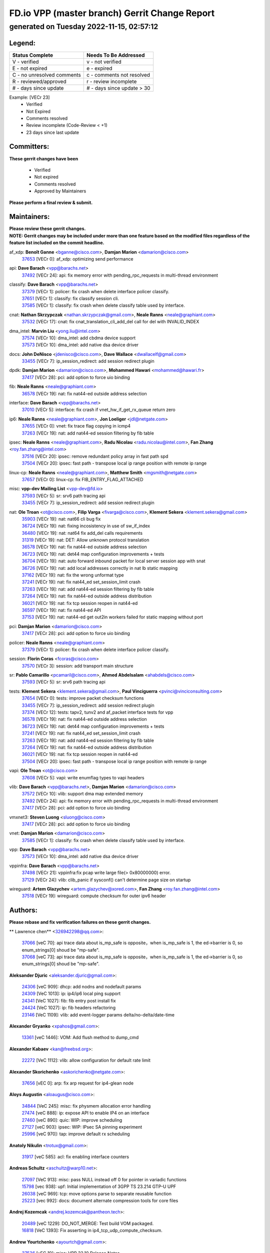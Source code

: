 
==============================================
FD.io VPP (master branch) Gerrit Change Report
==============================================
--------------------------------------------
generated on Tuesday 2022-11-15, 02:57:12
--------------------------------------------


Legend:
-------
========================== ===========================
Status Complete            Needs To Be Addressed
========================== ===========================
V - verified               v - not verified
E - not expired            e - expired
C - no unresolved comments c - comments not resolved
R - reviewed/approved      r - review incomplete
# - days since update      # - days since update > 30
========================== ===========================

Example: [VECr 23]
    - Verified
    - Not Expired
    - Comments resolved
    - Review incomplete (Code-Review < +1)
    - 23 days since last update


Committers:
-----------
| **These gerrit changes have been**

    - Verified
    - Not expired
    - Comments resolved
    - Approved by Maintainers

| **Please perform a final review & submit.**

Maintainers:
------------
| **Please review these gerrit changes.**

| **NOTE: Gerrit changes may be included under more than one feature based on the modified files regardless of the feature list included on the commit headline.**

af_xdp: **Benoît Ganne** <bganne@cisco.com>, **Damjan Marion** <damarion@cisco.com>
  | `37653 <https:////gerrit.fd.io/r/c/vpp/+/37653>`_ [VECr 0]: af_xdp: optimizing send performance

api: **Dave Barach** <vpp@barachs.net>
  | `37492 <https:////gerrit.fd.io/r/c/vpp/+/37492>`_ [VECr 24]: api: fix memory error with pending_rpc_requests in multi-thread environment

classify: **Dave Barach** <vpp@barachs.net>
  | `37379 <https:////gerrit.fd.io/r/c/vpp/+/37379>`_ [VECr 1]: policer: fix crash when delete interface policer classify.
  | `37651 <https:////gerrit.fd.io/r/c/vpp/+/37651>`_ [VECr 1]: classify: fix classify session cli.
  | `37585 <https:////gerrit.fd.io/r/c/vpp/+/37585>`_ [VECr 1]: classify: fix crash when delete classify table used by interface.

cnat: **Nathan Skrzypczak** <nathan.skrzypczak@gmail.com>, **Neale Ranns** <neale@graphiant.com>
  | `37532 <https:////gerrit.fd.io/r/c/vpp/+/37532>`_ [VECr 17]: cnat: fix cnat_translation_cli_add_del call for del with INVALID_INDEX

dma_intel: **Marvin Liu** <yong.liu@intel.com>
  | `37574 <https:////gerrit.fd.io/r/c/vpp/+/37574>`_ [VECr 10]: dma_intel: add cbdma device support
  | `37573 <https:////gerrit.fd.io/r/c/vpp/+/37573>`_ [VECr 10]: dma_intel: add native dsa device driver

docs: **John DeNisco** <jdenisco@cisco.com>, **Dave Wallace** <dwallacelf@gmail.com>
  | `33455 <https:////gerrit.fd.io/r/c/vpp/+/33455>`_ [VECr 7]: ip_session_redirect: add session redirect plugin

dpdk: **Damjan Marion** <damarion@cisco.com>, **Mohammed Hawari** <mohammed@hawari.fr>
  | `37417 <https:////gerrit.fd.io/r/c/vpp/+/37417>`_ [VECr 28]: pci: add option to force uio binding

fib: **Neale Ranns** <neale@graphiant.com>
  | `36578 <https:////gerrit.fd.io/r/c/vpp/+/36578>`_ [VECr 19]: nat: fix nat44-ed outside address selection

interface: **Dave Barach** <vpp@barachs.net>
  | `37010 <https:////gerrit.fd.io/r/c/vpp/+/37010>`_ [VECr 5]: interface: fix crash if vnet_hw_if_get_rx_queue return zero

ip6: **Neale Ranns** <neale@graphiant.com>, **Jon Loeliger** <jdl@netgate.com>
  | `37655 <https:////gerrit.fd.io/r/c/vpp/+/37655>`_ [VECr 0]: vnet: fix trace flag copying in icmp4
  | `37263 <https:////gerrit.fd.io/r/c/vpp/+/37263>`_ [VECr 19]: nat: add nat44-ed session filtering by fib table

ipsec: **Neale Ranns** <neale@graphiant.com>, **Radu Nicolau** <radu.nicolau@intel.com>, **Fan Zhang** <roy.fan.zhang@intel.com>
  | `37516 <https:////gerrit.fd.io/r/c/vpp/+/37516>`_ [VECr 20]: ipsec: remove redundant policy array in fast path spd
  | `37504 <https:////gerrit.fd.io/r/c/vpp/+/37504>`_ [VECr 20]: ipsec: fast path - transpose local ip range position with remote ip range

linux-cp: **Neale Ranns** <neale@graphiant.com>, **Matthew Smith** <mgsmith@netgate.com>
  | `37657 <https:////gerrit.fd.io/r/c/vpp/+/37657>`_ [VECr 0]: linux-cp: fix FIB_ENTRY_FLAG_ATTACHED

misc: **vpp-dev Mailing List** <vpp-dev@fd.io>
  | `37593 <https:////gerrit.fd.io/r/c/vpp/+/37593>`_ [VECr 5]: sr: srv6 path tracing api
  | `33455 <https:////gerrit.fd.io/r/c/vpp/+/33455>`_ [VECr 7]: ip_session_redirect: add session redirect plugin

nat: **Ole Troan** <ot@cisco.com>, **Filip Varga** <fivarga@cisco.com>, **Klement Sekera** <klement.sekera@gmail.com>
  | `35903 <https:////gerrit.fd.io/r/c/vpp/+/35903>`_ [VECr 19]: nat: nat66 cli bug fix
  | `36724 <https:////gerrit.fd.io/r/c/vpp/+/36724>`_ [VECr 19]: nat: fixing incosistency in use of sw_if_index
  | `36480 <https:////gerrit.fd.io/r/c/vpp/+/36480>`_ [VECr 19]: nat: nat64 fix add_del calls requirements
  | `31319 <https:////gerrit.fd.io/r/c/vpp/+/31319>`_ [VECr 19]: nat: DET: Allow unknown protocol translation
  | `36578 <https:////gerrit.fd.io/r/c/vpp/+/36578>`_ [VECr 19]: nat: fix nat44-ed outside address selection
  | `36723 <https:////gerrit.fd.io/r/c/vpp/+/36723>`_ [VECr 19]: nat: det44 map configuration improvements + tests
  | `36704 <https:////gerrit.fd.io/r/c/vpp/+/36704>`_ [VECr 19]: nat: auto forward inbound packet for local server session app with snat
  | `36726 <https:////gerrit.fd.io/r/c/vpp/+/36726>`_ [VECr 19]: nat: add local addresses correctly in nat lb static mapping
  | `37162 <https:////gerrit.fd.io/r/c/vpp/+/37162>`_ [VECr 19]: nat: fix the wrong unformat type
  | `37241 <https:////gerrit.fd.io/r/c/vpp/+/37241>`_ [VECr 19]: nat: fix nat44_ed set_session_limit crash
  | `37263 <https:////gerrit.fd.io/r/c/vpp/+/37263>`_ [VECr 19]: nat: add nat44-ed session filtering by fib table
  | `37264 <https:////gerrit.fd.io/r/c/vpp/+/37264>`_ [VECr 19]: nat: fix nat44-ed outside address distribution
  | `36021 <https:////gerrit.fd.io/r/c/vpp/+/36021>`_ [VECr 19]: nat: fix tcp session reopen in nat44-ed
  | `36597 <https:////gerrit.fd.io/r/c/vpp/+/36597>`_ [VECr 19]: nat: fix nat44-ed API
  | `37153 <https:////gerrit.fd.io/r/c/vpp/+/37153>`_ [VECr 19]: nat: nat44-ed get out2in workers failed for static mapping without port

pci: **Damjan Marion** <damarion@cisco.com>
  | `37417 <https:////gerrit.fd.io/r/c/vpp/+/37417>`_ [VECr 28]: pci: add option to force uio binding

policer: **Neale Ranns** <neale@graphiant.com>
  | `37379 <https:////gerrit.fd.io/r/c/vpp/+/37379>`_ [VECr 1]: policer: fix crash when delete interface policer classify.

session: **Florin Coras** <fcoras@cisco.com>
  | `37570 <https:////gerrit.fd.io/r/c/vpp/+/37570>`_ [VECr 3]: session: add transport main structure

sr: **Pablo Camarillo** <pcamaril@cisco.com>, **Ahmed Abdelsalam** <ahabdels@cisco.com>
  | `37593 <https:////gerrit.fd.io/r/c/vpp/+/37593>`_ [VECr 5]: sr: srv6 path tracing api

tests: **Klement Sekera** <klement.sekera@gmail.com>, **Paul Vinciguerra** <pvinci@vinciconsulting.com>
  | `37654 <https:////gerrit.fd.io/r/c/vpp/+/37654>`_ [VECr 0]: tests: improve packet checksum functions
  | `33455 <https:////gerrit.fd.io/r/c/vpp/+/33455>`_ [VECr 7]: ip_session_redirect: add session redirect plugin
  | `37374 <https:////gerrit.fd.io/r/c/vpp/+/37374>`_ [VECr 12]: tests: tapv2, tunv2 and af_packet interface tests for vpp
  | `36578 <https:////gerrit.fd.io/r/c/vpp/+/36578>`_ [VECr 19]: nat: fix nat44-ed outside address selection
  | `36723 <https:////gerrit.fd.io/r/c/vpp/+/36723>`_ [VECr 19]: nat: det44 map configuration improvements + tests
  | `37241 <https:////gerrit.fd.io/r/c/vpp/+/37241>`_ [VECr 19]: nat: fix nat44_ed set_session_limit crash
  | `37263 <https:////gerrit.fd.io/r/c/vpp/+/37263>`_ [VECr 19]: nat: add nat44-ed session filtering by fib table
  | `37264 <https:////gerrit.fd.io/r/c/vpp/+/37264>`_ [VECr 19]: nat: fix nat44-ed outside address distribution
  | `36021 <https:////gerrit.fd.io/r/c/vpp/+/36021>`_ [VECr 19]: nat: fix tcp session reopen in nat44-ed
  | `37504 <https:////gerrit.fd.io/r/c/vpp/+/37504>`_ [VECr 20]: ipsec: fast path - transpose local ip range position with remote ip range

vapi: **Ole Troan** <ot@cisco.com>
  | `37608 <https:////gerrit.fd.io/r/c/vpp/+/37608>`_ [VECr 5]: vapi: write enumflag types to vapi headers

vlib: **Dave Barach** <vpp@barachs.net>, **Damjan Marion** <damarion@cisco.com>
  | `37572 <https:////gerrit.fd.io/r/c/vpp/+/37572>`_ [VECr 10]: vlib: support dma map extended memory
  | `37492 <https:////gerrit.fd.io/r/c/vpp/+/37492>`_ [VECr 24]: api: fix memory error with pending_rpc_requests in multi-thread environment
  | `37417 <https:////gerrit.fd.io/r/c/vpp/+/37417>`_ [VECr 28]: pci: add option to force uio binding

vmxnet3: **Steven Luong** <sluong@cisco.com>
  | `37417 <https:////gerrit.fd.io/r/c/vpp/+/37417>`_ [VECr 28]: pci: add option to force uio binding

vnet: **Damjan Marion** <damarion@cisco.com>
  | `37585 <https:////gerrit.fd.io/r/c/vpp/+/37585>`_ [VECr 1]: classify: fix crash when delete classify table used by interface.

vpp: **Dave Barach** <vpp@barachs.net>
  | `37573 <https:////gerrit.fd.io/r/c/vpp/+/37573>`_ [VECr 10]: dma_intel: add native dsa device driver

vppinfra: **Dave Barach** <vpp@barachs.net>
  | `37498 <https:////gerrit.fd.io/r/c/vpp/+/37498>`_ [VECr 21]: vppinfra:fix pcap write large file(> 0x80000000) error.
  | `37129 <https:////gerrit.fd.io/r/c/vpp/+/37129>`_ [VECr 24]: vlib: clib_panic if sysconf() can't determine page size on startup

wireguard: **Artem Glazychev** <artem.glazychev@xored.com>, **Fan Zhang** <roy.fan.zhang@intel.com>
  | `37518 <https:////gerrit.fd.io/r/c/vpp/+/37518>`_ [VECr 19]: wireguard: compute checksum for outer ipv6 header

Authors:
--------
**Please rebase and fix verification failures on these gerrit changes.**

** Lawrence chen** <326942298@qq.com>:

  | `37066 <https:////gerrit.fd.io/r/c/vpp/+/37066>`_ [veC 70]: api trace data about is_mp_safe is opposite，when is_mp_safe is 1, the ed->barrier is 0, so enum_strings[0] shoud be "mp-safe".
  | `37068 <https:////gerrit.fd.io/r/c/vpp/+/37068>`_ [veC 73]: api trace data about is_mp_safe is opposite，when is_mp_safe is 1, the ed->barrier is 0, so enum_strings[0] shoud be "mp-safe".

**Aleksander Djuric** <aleksander.djuric@gmail.com>:

  | `24306 <https:////gerrit.fd.io/r/c/vpp/+/24306>`_ [veC 909]: dhcp: add nodns and nodefault params
  | `24309 <https:////gerrit.fd.io/r/c/vpp/+/24309>`_ [VeC 1013]: ip: ip4/ip6 local ping support
  | `24341 <https:////gerrit.fd.io/r/c/vpp/+/24341>`_ [VeC 1027]: fib: fib entry post install fix
  | `24424 <https:////gerrit.fd.io/r/c/vpp/+/24424>`_ [VeC 1027]: ip: fib headers refactoring
  | `23146 <https:////gerrit.fd.io/r/c/vpp/+/23146>`_ [VeC 1109]: vlib: add event-logger params delta/no-delta/date-time

**Alexander Gryanko** <xpahos@gmail.com>:

  | `13361 <https:////gerrit.fd.io/r/c/vpp/+/13361>`_ [veC 1446]: VOM: Add flush method to dump_cmd

**Alexander Kabaev** <kan@freebsd.org>:

  | `22272 <https:////gerrit.fd.io/r/c/vpp/+/22272>`_ [VeC 1112]: vlib: allow configuration for default rate limit

**Alexander Skorichenko** <askorichenko@netgate.com>:

  | `37656 <https:////gerrit.fd.io/r/c/vpp/+/37656>`_ [vEC 0]: arp: fix arp request for ip4-glean node

**Aloys Augustin** <aloaugus@cisco.com>:

  | `34844 <https:////gerrit.fd.io/r/c/vpp/+/34844>`_ [VeC 245]: misc: fix physmem allocation error handling
  | `27474 <https:////gerrit.fd.io/r/c/vpp/+/27474>`_ [veC 888]: ip: expose API to enable IP4 on an interface
  | `27460 <https:////gerrit.fd.io/r/c/vpp/+/27460>`_ [veC 890]: quic: WIP: improve scheduling
  | `27127 <https:////gerrit.fd.io/r/c/vpp/+/27127>`_ [veC 903]: ipsec: WIP: IPsec SA pinning experiment
  | `25996 <https:////gerrit.fd.io/r/c/vpp/+/25996>`_ [veC 970]: tap: improve default rx scheduling

**Anatoly Nikulin** <trotux@gmail.com>:

  | `31917 <https:////gerrit.fd.io/r/c/vpp/+/31917>`_ [veC 585]: acl: fix enabling interface counters

**Andreas Schultz** <aschultz@warp10.net>:

  | `27097 <https:////gerrit.fd.io/r/c/vpp/+/27097>`_ [VeC 913]: misc: pass NULL instead off 0 for pointer in variadic functions
  | `15798 <https:////gerrit.fd.io/r/c/vpp/+/15798>`_ [vec 938]: upf: Initial implementation of 3GPP TS 23.214 GTP-U UPF
  | `26038 <https:////gerrit.fd.io/r/c/vpp/+/26038>`_ [veC 969]: tcp: move options parse to separate reusable function
  | `25223 <https:////gerrit.fd.io/r/c/vpp/+/25223>`_ [vec 992]: docs: document alternate compression tools for core files

**Andrej Kozemcak** <andrej.kozemcak@pantheon.tech>:

  | `20489 <https:////gerrit.fd.io/r/c/vpp/+/20489>`_ [veC 1229]: DO_NOT_MERGE: Test build VOM packaged.
  | `16818 <https:////gerrit.fd.io/r/c/vpp/+/16818>`_ [VeC 1393]: Fix asserting in ip4_tcp_udp_compute_checksum.

**Andrew Yourtchenko** <ayourtch@gmail.com>:

  | `37536 <https:////gerrit.fd.io/r/c/vpp/+/37536>`_ [vEC 19]: misc: VPP 22.10 Release Notes
  | `31368 <https:////gerrit.fd.io/r/c/vpp/+/31368>`_ [Vec 145]: vlib: Sleep less in unix input if there were active signals recently
  | `36377 <https:////gerrit.fd.io/r/c/vpp/+/36377>`_ [VeC 158]: tests: add libmemif tests
  | `36142 <https:////gerrit.fd.io/r/c/vpp/+/36142>`_ [veC 176]: build: add a check that "Fix" commits also refer to the commit that they are fixing
  | `35955 <https:////gerrit.fd.io/r/c/vpp/+/35955>`_ [Vec 215]: api: do not attempt to pass the null queue pointer from vl_api_can_send_msg
  | `34635 <https:////gerrit.fd.io/r/c/vpp/+/34635>`_ [VeC 292]: ip: punt socket - take the tags in Ethernet header into consideration
  | `26945 <https:////gerrit.fd.io/r/c/vpp/+/26945>`_ [veC 921]: (to be edited) expectations on tests for the test framework

**Andrey "Zed" Zaikin** <zmail11@gmail.com>:

  | `12748 <https:////gerrit.fd.io/r/c/vpp/+/12748>`_ [VeC 1634]: lb: add missing vip/as indexes to trace strings

**Arthas Kang** <arthas.kang@163.com>:

  | `31084 <https:////gerrit.fd.io/r/c/vpp/+/31084>`_ [veC 650]: plugin lb Fixed NAT4 SNAT invalid src_port ; Add NAT4 TCP SNAT support; Fixed NAT4 add SNAT map with protocol 0;

**Arthur de Kerhor** <arthurdekerhor@gmail.com>:

  | `37059 <https:////gerrit.fd.io/r/c/vpp/+/37059>`_ [VEc 0]: ipsec: new api for sa ips and ports updates
  | `32695 <https:////gerrit.fd.io/r/c/vpp/+/32695>`_ [VEc 7]: ip: add support for buffer offload metadata in ip midchain

**Asumu Takikawa** <asumu@igalia.com>:

  | `16387 <https:////gerrit.fd.io/r/c/vpp/+/16387>`_ [veC 1432]: nat: fix issues in MAP-E port allocation mode
  | `16388 <https:////gerrit.fd.io/r/c/vpp/+/16388>`_ [veC 1439]: CSIT-541: add lwB4 functionality for lw4o6

**Atzm Watanabe** <atzmism@gmail.com>:

  | `36935 <https:////gerrit.fd.io/r/c/vpp/+/36935>`_ [VeC 69]: ikev2: accept rekey request for IKE SA
  | `35224 <https:////gerrit.fd.io/r/c/vpp/+/35224>`_ [VeC 280]: ikev2: fix profile_index for ikev2_sa_dump API

**Avinash Gonsalves** <avinash.gonsalves@nokia.com>:

  | `15084 <https:////gerrit.fd.io/r/c/vpp/+/15084>`_ [veC 643]: ipsec: add multicore crypto scheduler support

**Baruch Siach** <baruch@siach.name>:

  | `33935 <https:////gerrit.fd.io/r/c/vpp/+/33935>`_ [veC 407]: vppinfra: decode aarch64 PC in signal handler
  | `33934 <https:////gerrit.fd.io/r/c/vpp/+/33934>`_ [veC 407]: vppinfra: remove redundant local variables initialization

**Benoît Ganne** <bganne@cisco.com>:

  | `37416 <https:////gerrit.fd.io/r/c/vpp/+/37416>`_ [VeC 31]: virtio: add option to bind interface to uio driver
  | `37313 <https:////gerrit.fd.io/r/c/vpp/+/37313>`_ [VeC 34]: build: add sanitizer option to configure script

**Berenger Foucher** <berenger.foucher@stagiaires.ssi.gouv.fr>:

  | `14578 <https:////gerrit.fd.io/r/c/vpp/+/14578>`_ [veC 1536]: Add X509 authentication support to IKEv2 in VPP

**Bhishma Acharya** <bhishma@rtbrick.com>:

  | `36705 <https:////gerrit.fd.io/r/c/vpp/+/36705>`_ [VeC 109]: ip-neighbor: Fixed delay(1~2s) in neighbor-probe interval
  | `35927 <https:////gerrit.fd.io/r/c/vpp/+/35927>`_ [VeC 216]: fib: enhancement to support change table-id associated with fib-table

**Brant Lin** <brant.lin@ericsson.com>:

  | `14902 <https:////gerrit.fd.io/r/c/vpp/+/14902>`_ [veC 1516]: Fix the crash when creating the vapi context

**Carl Baldwin** <carl@ecbaldwin.net>:

  | `23528 <https:////gerrit.fd.io/r/c/vpp/+/23528>`_ [vec 1092]: docs: Remove redundancy on building VPP page

**Carl Smith** <carl.smith@alliedtelesis.co.nz>:

  | `23634 <https:////gerrit.fd.io/r/c/vpp/+/23634>`_ [VeC 1084]: ipip: return existing if_index if tunnel already exists.

**Chinmaya Agarwal** <chinmaya.agarwal@hsc.com>:

  | `33635 <https:////gerrit.fd.io/r/c/vpp/+/33635>`_ [VeC 438]: sr: fix added for returning correct value for behavior field in API message

**Chris Luke** <chris_luke@comcast.com>:

  | `9483 <https:////gerrit.fd.io/r/c/vpp/+/9483>`_ [VeC 1671]: PAPI unserializer for reply_in_shmem data (VPP-136)

**Christian Hopps** <chopps@chopps.org>:

  | `28657 <https:////gerrit.fd.io/r/c/vpp/+/28657>`_ [VeC 802]: misc: vpp_get_stats: add dump-machine formatting
  | `22353 <https:////gerrit.fd.io/r/c/vpp/+/22353>`_ [VeC 1111]: vlib: add option to use stderr instead of syslog.

**Clement Durand** <clement.durand@polytechnique.edu>:

  | `6274 <https:////gerrit.fd.io/r/c/vpp/+/6274>`_ [veC 1733]: elog: Text-format dump of event logs.

**Damjan Marion** <dmarion@0xa5.net>:

  | `36067 <https:////gerrit.fd.io/r/c/vpp/+/36067>`_ [VeC 195]: vppinfra: move cJSON and jsonformat to vlibmemory
  | `35155 <https:////gerrit.fd.io/r/c/vpp/+/35155>`_ [veC 277]: vppinfra: universal splats and aligned loads/stores
  | `34856 <https:////gerrit.fd.io/r/c/vpp/+/34856>`_ [veC 310]: ethernet: promisc refactor
  | `34845 <https:////gerrit.fd.io/r/c/vpp/+/34845>`_ [veC 311]: ethernet: add_del_mac and change_mac are ethernet specific

**Daniel Beres** <daniel.beres@pantheon.tech>:

  | `34628 <https:////gerrit.fd.io/r/c/vpp/+/34628>`_ [VeC 308]: dns: support AAAA over IPV4

**Dastin Wilski** <dastin.wilski@gmail.com>:

  | `37060 <https:////gerrit.fd.io/r/c/vpp/+/37060>`_ [VeC 72]: ipsec: esp_encrypt prefetch and unroll

**Dave Wallace** <dwallacelf@gmail.com>:

  | `37420 <https:////gerrit.fd.io/r/c/vpp/+/37420>`_ [VEc 9]: tests: remove intermittent failing tests on vpp_debug image

**David Johnson** <davijoh3@cisco.com>:

  | `16670 <https:////gerrit.fd.io/r/c/vpp/+/16670>`_ [veC 1389]: Fix various -Wmaybe-uninitialized and -Wstrict-overflow warnings

**Dmitry Vakhrushev** <dmitry@netgate.com>:

  | `25502 <https:////gerrit.fd.io/r/c/vpp/+/25502>`_ [Vec 545]: interface: getting interface device specific info

**Dmitry Valter** <dvalter@protonmail.com>:

  | `34694 <https:////gerrit.fd.io/r/c/vpp/+/34694>`_ [VeC 220]: vlib: remove process restart cli
  | `34800 <https:////gerrit.fd.io/r/c/vpp/+/34800>`_ [VeC 228]: vppinfra: fix non-zero offsets to NULL pointer

**Dzmitry Sautsa** <dzmitry.sautsa@nokia.com>:

  | `37296 <https:////gerrit.fd.io/r/c/vpp/+/37296>`_ [VeC 31]: dpdk: use adapter MTU in max_frame_size setting

**Ed Kern** <ejk@cisco.com>:

  | `20442 <https:////gerrit.fd.io/r/c/vpp/+/20442>`_ [veC 1232]: build: do not merge

**Feng Gao** <davidfgao@tencent.com>:

  | `26296 <https:////gerrit.fd.io/r/c/vpp/+/26296>`_ [veC 956]: ipsec: Correct inconsistent alignment for crypto_op

**Filip Tehlar** <ftehlar@cisco.com>:

  | `37646 <https:////gerrit.fd.io/r/c/vpp/+/37646>`_ [VEc 0]: tests: add VCL Thru Host Stack TLS in interrupt mode

**Filip Varga** <fivarga@cisco.com>:

  | `35444 <https:////gerrit.fd.io/r/c/vpp/+/35444>`_ [vEC 19]: nat: nat44-ed cleanup & improvements
  | `35966 <https:////gerrit.fd.io/r/c/vpp/+/35966>`_ [vEC 19]: nat: nat44-ed update timeout api
  | `34929 <https:////gerrit.fd.io/r/c/vpp/+/34929>`_ [vEC 19]: nat: det44 map configuration improvements

**Gabriel Oginski** <gabrielx.oginski@intel.com>:

  | `37361 <https:////gerrit.fd.io/r/c/vpp/+/37361>`_ [VEc 20]: wireguard: add atomic mutex
  | `32655 <https:////gerrit.fd.io/r/c/vpp/+/32655>`_ [VeC 521]: crypto: fix possible frame resize

**Gary Boon** <gboon@cisco.com>:

  | `30522 <https:////gerrit.fd.io/r/c/vpp/+/30522>`_ [veC 693]: Add callback support for the dispatch node.
  | `30239 <https:////gerrit.fd.io/r/c/vpp/+/30239>`_ [veC 712]: Add a new function to the MCAP logic that allows a custom header to be added on top of the data in a vlib buffer.
  | `25517 <https:////gerrit.fd.io/r/c/vpp/+/25517>`_ [VeC 991]: vlib: check for null handoff queue element in vlib_buffer_enqueue_to_thread

**Gerard Keown** <gerard.keown@enea.com>:

  | `24369 <https:////gerrit.fd.io/r/c/vpp/+/24369>`_ [veC 1033]: cores: mismatching "worker" & "corelist-workers" parameters can cause coredump

**Govindarajan Mohandoss** <govindarajan.mohandoss@arm.com>:

  | `28164 <https:////gerrit.fd.io/r/c/vpp/+/28164>`_ [veC 825]: acl: ACL Plugin performance improvement for both SF and SL modes
  | `27167 <https:////gerrit.fd.io/r/c/vpp/+/27167>`_ [veC 901]: acl: ACL Plugin performance improvement for both SF and SL modes

**Hedi Bouattour** <hedibouattour2010@gmail.com>:

  | `37248 <https:////gerrit.fd.io/r/c/vpp/+/37248>`_ [VeC 48]: urpf: add show urpf cli
  | `34726 <https:////gerrit.fd.io/r/c/vpp/+/34726>`_ [VeC 101]: interface: add buffer stats api

**Hemant Singh** <hemant@mnkcg.com>:

  | `32077 <https:////gerrit.fd.io/r/c/vpp/+/32077>`_ [veC 465]: fixstyle
  | `32023 <https:////gerrit.fd.io/r/c/vpp/+/32023>`_ [veC 572]: ip-neighbor: Add ip_neighbor_find_entry with ip+interface key

**IJsbrand Wijnands** <iwijnand@cisco.com>:

  | `25696 <https:////gerrit.fd.io/r/c/vpp/+/25696>`_ [veC 984]: mpls: add user defined name tag to mpls tunnels
  | `25678 <https:////gerrit.fd.io/r/c/vpp/+/25678>`_ [veC 984]: tap: tap dev_name and default value for bin api
  | `25677 <https:////gerrit.fd.io/r/c/vpp/+/25677>`_ [veC 984]: tap: tap dev_name and default value for bin api

**Ignas Bačius** <ignas@noia.network>:

  | `22733 <https:////gerrit.fd.io/r/c/vpp/+/22733>`_ [VeC 1106]: gre: allow to delete tunnel by sw_if_index
  | `22666 <https:////gerrit.fd.io/r/c/vpp/+/22666>`_ [VeC 1127]: ip: fix possible use of uninitialized variable

**Igor Mikhailov** <imichail@cisco.com>:

  | `15131 <https:////gerrit.fd.io/r/c/vpp/+/15131>`_ [VeC 1470]: Ensure VPP library version has 2 digits separated by dot.

**Ilia Abashin** <abashinos@gmail.com>:

  | `20234 <https:////gerrit.fd.io/r/c/vpp/+/20234>`_ [veC 1243]: Updated vpp_if_stats to latest version, including fresh documentation

**Ivan Shvedunov** <ivan4th@gmail.com>:

  | `36592 <https:////gerrit.fd.io/r/c/vpp/+/36592>`_ [VeC 132]: stats: handle interface renames properly
  | `36590 <https:////gerrit.fd.io/r/c/vpp/+/36590>`_ [VeC 132]: nat: fix handling checksum offload in nat44-ed
  | `28085 <https:////gerrit.fd.io/r/c/vpp/+/28085>`_ [Vec 839]: hsa: fix proxy crash upon failed connect

**Jack Xu** <jack.c.xu@ericsson.com>:

  | `18406 <https:////gerrit.fd.io/r/c/vpp/+/18406>`_ [veC 1332]: fix multi-enable bug of enable feature function

**Jakub Grajciar** <jgrajcia@cisco.com>:

  | `30575 <https:////gerrit.fd.io/r/c/vpp/+/30575>`_ [VeC 397]: libmemif: add shm debug APIs
  | `28175 <https:////gerrit.fd.io/r/c/vpp/+/28175>`_ [Vec 543]: api: implement api for api trace
  | `30216 <https:////gerrit.fd.io/r/c/vpp/+/30216>`_ [vec 711]: tests: remove sr_mpls from vpp_papi_provider and add sr_mpls object models
  | `30125 <https:////gerrit.fd.io/r/c/vpp/+/30125>`_ [Vec 713]: tests: remove igmp from vpp_papi_provider and refactor igmp object models

**Jakub Havas** <jakub.havas@pantheon.tech>:

  | `33130 <https:////gerrit.fd.io/r/c/vpp/+/33130>`_ [VeC 487]: udp: create an api to dump decaps
  | `32948 <https:////gerrit.fd.io/r/c/vpp/+/32948>`_ [veC 503]: ipfix-export: replace cli command with an implemented api function

**Jan Cavojsky** <jan.cavojsky@pantheon.tech>:

  | `28899 <https:////gerrit.fd.io/r/c/vpp/+/28899>`_ [veC 647]: flowprobe: add API dump of params and list of interfaces for recording
  | `25992 <https:////gerrit.fd.io/r/c/vpp/+/25992>`_ [veC 706]: libmemif: update example applications and documentation
  | `28988 <https:////gerrit.fd.io/r/c/vpp/+/28988>`_ [VeC 783]: vat: avoid crash vpp after command ip_table_dump

**Jason Zhang** <jason.zhang2@arm.com>:

  | `22355 <https:////gerrit.fd.io/r/c/vpp/+/22355>`_ [VeC 1109]: vppinfra: change CLIB_MEMORY_BARRIER to use C11 built-in atomic APIs

**Jasvinder Singh** <jasvinder.singh@intel.com>:

  | `16839 <https:////gerrit.fd.io/r/c/vpp/+/16839>`_ [VeC 1362]: HQoS: update scheduler to support mbuf sched field change

**Jawahar Gundapaneni** <jgundapa@cisco.com>:

  | `25995 <https:////gerrit.fd.io/r/c/vpp/+/25995>`_ [vec 692]: interface: Upstream TAP I/fs with ADMIN_UP
  | `26121 <https:////gerrit.fd.io/r/c/vpp/+/26121>`_ [vec 957]: memif: CLI to debug memif buffer contents

**Jing Peng** <jing@meter.com>:

  | `37058 <https:////gerrit.fd.io/r/c/vpp/+/37058>`_ [VeC 75]: vppapigen: fix json build error

**Jing Peng** <pj.hades@gmail.com>:

  | `36186 <https:////gerrit.fd.io/r/c/vpp/+/36186>`_ [VeC 178]: nat: fix nat44 fib reference count bookkeeping
  | `36062 <https:////gerrit.fd.io/r/c/vpp/+/36062>`_ [VeC 200]: vppinfra: fix duplicate bihash stat update
  | `36042 <https:////gerrit.fd.io/r/c/vpp/+/36042>`_ [VeC 202]: vppinfra: add bihash update interface

**John Lo** <lojultra2020@outlook.com>:

  | `14858 <https:////gerrit.fd.io/r/c/vpp/+/14858>`_ [veC 1498]: Bring back original l2-output node function

**Jordy You** <jordy.you@ericsson.com>:

  | `13016 <https:////gerrit.fd.io/r/c/vpp/+/13016>`_ [VeC 1516]: fix ip checksum issue for odd start address
  | `13002 <https:////gerrit.fd.io/r/c/vpp/+/13002>`_ [veC 1616]: fix ip checksum issue for odd start address if the input data is starting with an odd address,then the calcuation will be error

**Julius Milan** <julius.milan@pantheon.tech>:

  | `29050 <https:////gerrit.fd.io/r/c/vpp/+/29050>`_ [vec 646]: papi: fix name vector stats entry dump
  | `29030 <https:////gerrit.fd.io/r/c/vpp/+/29030>`_ [veC 706]: nat: add per host counters into det44
  | `29029 <https:////gerrit.fd.io/r/c/vpp/+/29029>`_ [VeC 782]: stats: enable setting of name vectors for plugins
  | `29028 <https:////gerrit.fd.io/r/c/vpp/+/29028>`_ [VeC 782]: stats: fix dump of null data entries
  | `25785 <https:////gerrit.fd.io/r/c/vpp/+/25785>`_ [veC 963]: vppinfra: add bitmap search next bit on interval

**Junfeng Wang** <drenfong.wang@intel.com>:

  | `31581 <https:////gerrit.fd.io/r/c/vpp/+/31581>`_ [veC 605]: pppoe: init the variable of result0 result1
  | `29975 <https:////gerrit.fd.io/r/c/vpp/+/29975>`_ [veC 719]: l2: l2output avx512
  | `30117 <https:////gerrit.fd.io/r/c/vpp/+/30117>`_ [veC 719]: l2: test

**Kai Luo** <kailuo.nk@gmail.com>:

  | `37269 <https:////gerrit.fd.io/r/c/vpp/+/37269>`_ [VeC 37]: memif: fix uninitialized variable warning

**Keith Burns** <alagalah@gmail.com>:

  | `22368 <https:////gerrit.fd.io/r/c/vpp/+/22368>`_ [VeC 1143]: vat : VLAN subif formatter accepting 'vlan'       instead of 'vlan_id'

**Kevin Wang** <kevin.wang@arm.com>:

  | `10293 <https:////gerrit.fd.io/r/c/vpp/+/10293>`_ [veC 1749]: vppinfra: use __atomic_fetch_add instead of __sync_fetch_and_add builtins

**King Ma** <kinma@cisco.com>:

  | `20390 <https:////gerrit.fd.io/r/c/vpp/+/20390>`_ [VeC 938]: ip: make reassembled packet to preserve ip.fib_index

**Kingwel Xie** <kingwel.xie@ericsson.com>:

  | `16617 <https:////gerrit.fd.io/r/c/vpp/+/16617>`_ [veC 1344]: perfmon: improvement, HW_CACHE events
  | `16910 <https:////gerrit.fd.io/r/c/vpp/+/16910>`_ [veC 1394]: pg: improved unformat_user to show accurate error message

**Kiran Shastri** <shastrinator@gmail.com>:

  | `20445 <https:////gerrit.fd.io/r/c/vpp/+/20445>`_ [veC 1225]: Fix git usage in vom build scripts

**Klement Sekera** <klement.sekera@gmail.com>:

  | `35739 <https:////gerrit.fd.io/r/c/vpp/+/35739>`_ [veC 236]: tests: refactor assert*counter_equal APIs
  | `35218 <https:////gerrit.fd.io/r/c/vpp/+/35218>`_ [veC 282]: tests: prevent running as root
  | `32435 <https:////gerrit.fd.io/r/c/vpp/+/32435>`_ [veC 287]: nat: enhance test - make sure all workers are hit
  | `33507 <https:////gerrit.fd.io/r/c/vpp/+/33507>`_ [VeC 293]: nat: properly handle truncated packets
  | `27083 <https:////gerrit.fd.io/r/c/vpp/+/27083>`_ [veC 914]: nat: "users" dump for ED-NAT

**Korian Edeline** <korian.edeline@ulg.ac.be>:

  | `14083 <https:////gerrit.fd.io/r/c/vpp/+/14083>`_ [veC 1559]: consistent output for bitmap next_set&next_clear

**Kyeong Min Park** <pak2536@gmail.com>:

  | `30960 <https:////gerrit.fd.io/r/c/vpp/+/30960>`_ [veC 649]: memif: fix invalid next_index selection

**Leung Lai Yung** <benkerbuild@gmail.com>:

  | `36128 <https:////gerrit.fd.io/r/c/vpp/+/36128>`_ [VeC 183]: vppinfra: remove unused line

**Luo Yaozu** <luoyaozu@foxmail.com>:

  | `37073 <https:////gerrit.fd.io/r/c/vpp/+/37073>`_ [veC 70]: ip neighbor: fix debug log format output

**Mauricio Solis** <mauricio.solisjr@tno.nl>:

  | `29862 <https:////gerrit.fd.io/r/c/vpp/+/29862>`_ [VeC 267]: ip6 ioam: updated iOAM plugin based on https://github.com/inband-oam/ietf/blob/master/drafts/versions/03/draft-ietf-ippm-ioam-ipv6-options-03.txt and https://tools.ietf.org/html/draft-ietf-ippm-ioam-data-10

**Mercury Noah** <mercury124185@gmail.com>:

  | `36492 <https:////gerrit.fd.io/r/c/vpp/+/36492>`_ [VeC 143]: ip6-nd: fix ip6-nd proxy issue
  | `35916 <https:////gerrit.fd.io/r/c/vpp/+/35916>`_ [VeC 215]: arp: fix the arp proxy issue

**Michael Yu** <michael.a.yu@nokia-sbell.com>:

  | `30454 <https:////gerrit.fd.io/r/c/vpp/+/30454>`_ [VeC 697]: devices: fix af-packet device TX stuck issue

**Michal Kalderon** <mkalderon@marvell.com>:

  | `34795 <https:////gerrit.fd.io/r/c/vpp/+/34795>`_ [vec 321]: svm: Fix chunk allocation when data_size is larger than max chunk size

**Miklos Tirpak** <miklos.tirpak@gmail.com>:

  | `34873 <https:////gerrit.fd.io/r/c/vpp/+/34873>`_ [VeC 308]: nat: reliable TCP conn close in NAT44-ed
  | `34851 <https:////gerrit.fd.io/r/c/vpp/+/34851>`_ [VeC 311]: nat: reliable TCP conn establishment in NAT44-ed

**Mohammed Alshohayeb** <mshohayeb@wirefilter.com>:

  | `16470 <https:////gerrit.fd.io/r/c/vpp/+/16470>`_ [veC 1412]: docs: clarify doxygen vec _align behaviour.

**Mohsin Kazmi** <sykazmi@cisco.com>:

  | `37505 <https:////gerrit.fd.io/r/c/vpp/+/37505>`_ [vEC 24]: gso: add gso documentation
  | `36302 <https:////gerrit.fd.io/r/c/vpp/+/36302>`_ [VeC 46]: gso: use the header offsets from buffer metadata
  | `36513 <https:////gerrit.fd.io/r/c/vpp/+/36513>`_ [VeC 139]: libmemif: add the binaries in the packaging
  | `36484 <https:////gerrit.fd.io/r/c/vpp/+/36484>`_ [VeC 145]: libmemif: add testing application
  | `36296 <https:////gerrit.fd.io/r/c/vpp/+/36296>`_ [veC 168]: pg: fix the use of hdr offsets in buffer metadata
  | `35934 <https:////gerrit.fd.io/r/c/vpp/+/35934>`_ [veC 182]: devices: add cli support to enable disable qdisc bypass
  | `35912 <https:////gerrit.fd.io/r/c/vpp/+/35912>`_ [VeC 220]: interface: fix the processing levels
  | `34517 <https:////gerrit.fd.io/r/c/vpp/+/34517>`_ [Vec 364]: hash: fix the Extension Header for ipv6 in crc32_5tuples
  | `32837 <https:////gerrit.fd.io/r/c/vpp/+/32837>`_ [veC 510]: gso: improve interface handling
  | `31700 <https:////gerrit.fd.io/r/c/vpp/+/31700>`_ [VeC 602]: interface: rename runtime data func

**Nathan Moos** <nmoos@cisco.com>:

  | `30792 <https:////gerrit.fd.io/r/c/vpp/+/30792>`_ [Vec 658]: build: add config option for LD_PRELOAD

**Nathan Skrzypczak** <nathan.skrzypczak@gmail.com>:

  | `34713 <https:////gerrit.fd.io/r/c/vpp/+/34713>`_ [VeC 39]: vppinfra: improve & test abstract socket
  | `31449 <https:////gerrit.fd.io/r/c/vpp/+/31449>`_ [veC 45]: cnat: dont compute offloaded cksums
  | `32820 <https:////gerrit.fd.io/r/c/vpp/+/32820>`_ [VeC 45]: cnat: better cnat snat-policy cli
  | `33264 <https:////gerrit.fd.io/r/c/vpp/+/33264>`_ [VeC 45]: pbl: Port based balancer
  | `32821 <https:////gerrit.fd.io/r/c/vpp/+/32821>`_ [VeC 45]: cnat: add ip/client bihash
  | `29748 <https:////gerrit.fd.io/r/c/vpp/+/29748>`_ [VeC 45]: cnat: remove rwlock on ts
  | `34108 <https:////gerrit.fd.io/r/c/vpp/+/34108>`_ [VeC 45]: cnat: flag to disable rsession
  | `35805 <https:////gerrit.fd.io/r/c/vpp/+/35805>`_ [VeC 45]: dpdk: add intf tag to dev{} subinput
  | `34734 <https:////gerrit.fd.io/r/c/vpp/+/34734>`_ [VeC 119]: memif: autogenerate socket_ids
  | `34552 <https:////gerrit.fd.io/r/c/vpp/+/34552>`_ [VeC 312]: cnat: add single lookup

**Naveen Joy** <najoy@cisco.com>:

  | `33000 <https:////gerrit.fd.io/r/c/vpp/+/33000>`_ [VeC 500]: tests: alternative log directory for unittest logs
  | `31937 <https:////gerrit.fd.io/r/c/vpp/+/31937>`_ [vec 577]: tests: enable make test to be run inside a VM
  | `18602 <https:////gerrit.fd.io/r/c/vpp/+/18602>`_ [VeC 1124]: tests: fixes test_bier_e2e_64 for python3
  | `22817 <https:////gerrit.fd.io/r/c/vpp/+/22817>`_ [VeC 1124]: tests: fix scapy error when using python3
  | `18606 <https:////gerrit.fd.io/r/c/vpp/+/18606>`_ [veC 1323]: fixes TypeError raised by the framework when using python3
  | `18128 <https:////gerrit.fd.io/r/c/vpp/+/18128>`_ [VeC 1347]: make-test: apply common PEP8 style conventions

**Neale Ranns** <neale@graphiant.com>:

  | `36821 <https:////gerrit.fd.io/r/c/vpp/+/36821>`_ [VeC 95]: vlib: "sh errors" shows error severity counters
  | `35436 <https:////gerrit.fd.io/r/c/vpp/+/35436>`_ [VeC 255]: qos: Dual loop the QoS record node
  | `34686 <https:////gerrit.fd.io/r/c/vpp/+/34686>`_ [vec 341]: dependency: Create the dependency graph tracking infra. A simple cut-n-paste of what is already present in FIB
  | `34687 <https:////gerrit.fd.io/r/c/vpp/+/34687>`_ [VeC 341]: fib: Remove the fib graph dependency code
  | `34688 <https:////gerrit.fd.io/r/c/vpp/+/34688>`_ [VeC 342]: dependency: Dpendency tracking improvements
  | `34689 <https:////gerrit.fd.io/r/c/vpp/+/34689>`_ [veC 343]: interface: Add a dependency node to a SW interface fib: update the adjacnecy subsystem to use interface dependency tracking
  | `33510 <https:////gerrit.fd.io/r/c/vpp/+/33510>`_ [VeC 454]: tests: Test for ARP behaviour on links with a /32 configured
  | `32770 <https:////gerrit.fd.io/r/c/vpp/+/32770>`_ [VeC 461]: ip: A weak host mode for IPv6
  | `26811 <https:////gerrit.fd.io/r/c/vpp/+/26811>`_ [Vec 467]: ipsec: Make Add/Del SA MP safe
  | `32760 <https:////gerrit.fd.io/r/c/vpp/+/32760>`_ [VeC 501]: fib: tunnel: Pin a tunnel's egress interface to its source
  | `30412 <https:////gerrit.fd.io/r/c/vpp/+/30412>`_ [veC 544]: ethernet: Ether types on the API
  | `27086 <https:////gerrit.fd.io/r/c/vpp/+/27086>`_ [Vec 544]: ip: ip6 rewrite performance bump
  | `31428 <https:////gerrit.fd.io/r/c/vpp/+/31428>`_ [veC 572]: ipsec: Remove the backend infra
  | `31397 <https:////gerrit.fd.io/r/c/vpp/+/31397>`_ [VeC 577]: vppapigen: Support an 'mpsafe' keyword on the API
  | `31695 <https:////gerrit.fd.io/r/c/vpp/+/31695>`_ [veC 592]: teib: Fix fib-index for nh and peer
  | `31780 <https:////gerrit.fd.io/r/c/vpp/+/31780>`_ [Vec 594]: dpdk: Fix the handling of failed burst enqueues for crypto ops
  | `31788 <https:////gerrit.fd.io/r/c/vpp/+/31788>`_ [VeC 595]: ip: Repeat ip4 prefetch strategy for ip6 in rewrite
  | `30141 <https:////gerrit.fd.io/r/c/vpp/+/30141>`_ [veC 713]: tests: Sum stats over all threads
  | `29494 <https:////gerrit.fd.io/r/c/vpp/+/29494>`_ [veC 755]: devices: NULL device
  | `29310 <https:////gerrit.fd.io/r/c/vpp/+/29310>`_ [veC 767]: pg: Coverity warning of uninitialised variable
  | `28966 <https:////gerrit.fd.io/r/c/vpp/+/28966>`_ [veC 784]: misc: lawful-intercept Move to plugin
  | `26693 <https:////gerrit.fd.io/r/c/vpp/+/26693>`_ [veC 934]: ip: Dedicated ip[46] rewrite nodes for tagged traffic
  | `25973 <https:////gerrit.fd.io/r/c/vpp/+/25973>`_ [vec 971]: tests: Do not use randomly named directories for test results
  | `24135 <https:////gerrit.fd.io/r/c/vpp/+/24135>`_ [veC 1053]: ip: Vectorized mtrie lookup
  | `18739 <https:////gerrit.fd.io/r/c/vpp/+/18739>`_ [veC 1313]: Copyright update check
  | `17086 <https:////gerrit.fd.io/r/c/vpp/+/17086>`_ [veC 1387]: L2-FIB: make the result 16 bytes

**Nick Zavaritsky** <nick.zavaritsky@emnify.com>:

  | `26617 <https:////gerrit.fd.io/r/c/vpp/+/26617>`_ [Vec 899]: gtpu geneve vxlan vxlan-gpe vxlan-gbp: DPO leak
  | `25691 <https:////gerrit.fd.io/r/c/vpp/+/25691>`_ [vec 912]: gtpu: fix encap_vrf_id conversion in binapi handler

**Nitin Saxena** <nsaxena@marvell.com>:

  | `28643 <https:////gerrit.fd.io/r/c/vpp/+/28643>`_ [VeC 803]: interface: Fix possible memleaks in standard APIs

**Nobuhiro Miki** <nmiki@yahoo-corp.jp>:

  | `37268 <https:////gerrit.fd.io/r/c/vpp/+/37268>`_ [VeC 32]: lb: add source ip based sticky load balancing

**Ole Troan** <otroan@employees.org>:

  | `33819 <https:////gerrit.fd.io/r/c/vpp/+/33819>`_ [veC 392]: api: binary-api-json command to call api from vpp cli
  | `33518 <https:////gerrit.fd.io/r/c/vpp/+/33518>`_ [veC 418]: vat: disable vat linked into vpp by default
  | `31656 <https:////gerrit.fd.io/r/c/vpp/+/31656>`_ [VeC 537]: vpp: api to get connection information
  | `30484 <https:////gerrit.fd.io/r/c/vpp/+/30484>`_ [veC 539]: api: crcchecker list messages marked deprecated that can be removed
  | `28822 <https:////gerrit.fd.io/r/c/vpp/+/28822>`_ [veC 594]: api: show api message-table deprecated

**Onong Tayeng** <onong.tayeng@gmail.com>:

  | `16356 <https:////gerrit.fd.io/r/c/vpp/+/16356>`_ [veC 1426]: Python 3 supporting PAPI rpm

**Parham Fisher** <s3m2e1.6star@gmail.com>:

  | `16201 <https:////gerrit.fd.io/r/c/vpp/+/16201>`_ [VeC 938]: ip_reassembly_enable_disable vat command is added.
  | `20308 <https:////gerrit.fd.io/r/c/vpp/+/20308>`_ [veC 1232]: nat: If a feature like abf is enabled,      the next node of nat44-out2in is not ip4-lookup.      so I find next node using vnet_feature_next.
  | `15173 <https:////gerrit.fd.io/r/c/vpp/+/15173>`_ [veC 1498]: initialize next0, because of following compile error: ‘next0’ may be used uninitialized in this function [-Werror=maybe-uninitialized]
  | `14848 <https:////gerrit.fd.io/r/c/vpp/+/14848>`_ [veC 1519]: speed and duplex must set when link is up, otherwise the value of them is unknown.

**Paul Vinciguerra** <pvinci@vinciconsulting.com>:

  | `24082 <https:////gerrit.fd.io/r/c/vpp/+/24082>`_ [veC 536]: vlib: log - fix input handling of 'default' subclass
  | `30545 <https:////gerrit.fd.io/r/c/vpp/+/30545>`_ [veC 539]: tests: refactor gbp tests
  | `26832 <https:////gerrit.fd.io/r/c/vpp/+/26832>`_ [veC 539]: vxlan-gpe: update api defaults/fix protocol
  | `26150 <https:////gerrit.fd.io/r/c/vpp/+/26150>`_ [VeC 544]: build: fix make 'install-deps' on fresh container
  | `31997 <https:////gerrit.fd.io/r/c/vpp/+/31997>`_ [VeC 544]: build: fix missing clang dependency in make install-dep
  | `27349 <https:////gerrit.fd.io/r/c/vpp/+/27349>`_ [VeC 544]: libmemif:  don't redefine _GNU_SOURCE
  | `27351 <https:////gerrit.fd.io/r/c/vpp/+/27351>`_ [veC 544]: libmemif: fix dockerfile for examples
  | `31999 <https:////gerrit.fd.io/r/c/vpp/+/31999>`_ [veC 548]: acl:  remove VppAclPlugin from vpp_acl.py
  | `32199 <https:////gerrit.fd.io/r/c/vpp/+/32199>`_ [veC 559]: tests: fix IndexError in framework.py
  | `32198 <https:////gerrit.fd.io/r/c/vpp/+/32198>`_ [VeC 559]: tests: fix resource leaks in vpp_pg_interface.py
  | `32117 <https:////gerrit.fd.io/r/c/vpp/+/32117>`_ [VeC 560]: tests: move ip neighbor code from vpp_papi_provider
  | `32119 <https:////gerrit.fd.io/r/c/vpp/+/32119>`_ [veC 567]: tests: clean up ipfix_exporter from vpp_papi_provider
  | `32118 <https:////gerrit.fd.io/r/c/vpp/+/32118>`_ [veC 567]: tests: cleanup udp_encap from vpp_papi_provider
  | `32005 <https:////gerrit.fd.io/r/c/vpp/+/32005>`_ [veC 577]: api:  set missing default values for is_add fields
  | `31998 <https:////gerrit.fd.io/r/c/vpp/+/31998>`_ [VeC 578]: arping: fix vat_help typo in api file
  | `27353 <https:////gerrit.fd.io/r/c/vpp/+/27353>`_ [veC 636]: build: add make targets for vom/libmemif
  | `31296 <https:////gerrit.fd.io/r/c/vpp/+/31296>`_ [veC 636]: misc: whitespace changes from clang-format-10
  | `31295 <https:////gerrit.fd.io/r/c/vpp/+/31295>`_ [VeC 637]: misc: remove indent-on linter
  | `26178 <https:////gerrit.fd.io/r/c/vpp/+/26178>`_ [veC 639]: api: add msg_id to 'client input queue is stuffed...' message
  | `30546 <https:////gerrit.fd.io/r/c/vpp/+/30546>`_ [veC 640]: vxlan-gbp: add interface_name to dump/details to use VppVxlanGbpTunnel
  | `26873 <https:////gerrit.fd.io/r/c/vpp/+/26873>`_ [veC 640]: misc: vom - fix variable name in dhcp_client_cmds bind_cmd
  | `24570 <https:////gerrit.fd.io/r/c/vpp/+/24570>`_ [veC 640]: gbp: set VNID_INVALID to last value in range
  | `23018 <https:////gerrit.fd.io/r/c/vpp/+/23018>`_ [veC 640]: devices: add context around console messages
  | `26871 <https:////gerrit.fd.io/r/c/vpp/+/26871>`_ [veC 640]: misc: vom - cleanup typos for doxygen
  | `26833 <https:////gerrit.fd.io/r/c/vpp/+/26833>`_ [veC 640]: tests: refactor VppInterface
  | `26872 <https:////gerrit.fd.io/r/c/vpp/+/26872>`_ [veC 640]: misc: vom - fix typo in gbp-endpoint-create: to_string
  | `26291 <https:////gerrit.fd.io/r/c/vpp/+/26291>`_ [vec 640]: tests: add tests for ip.api
  | `30551 <https:////gerrit.fd.io/r/c/vpp/+/30551>`_ [vec 640]: misc: fix typo in foreach_vnet_api_error
  | `30361 <https:////gerrit.fd.io/r/c/vpp/+/30361>`_ [veC 640]: papi: refactor client to decouple dependency on transport
  | `30401 <https:////gerrit.fd.io/r/c/vpp/+/30401>`_ [Vec 640]: papi: only build python3 binary distributions
  | `30350 <https:////gerrit.fd.io/r/c/vpp/+/30350>`_ [veC 640]: papi: calculate function properties once
  | `30360 <https:////gerrit.fd.io/r/c/vpp/+/30360>`_ [veC 640]: papi: mark apifiles option of VPPApiClient as non-optional
  | `30220 <https:////gerrit.fd.io/r/c/vpp/+/30220>`_ [veC 640]: vapi: cleanup nits in vapi doc
  | `24131 <https:////gerrit.fd.io/r/c/vpp/+/24131>`_ [VeC 684]: vlib: add LSB standard exit codes if vpp doesn't start properly
  | `21208 <https:////gerrit.fd.io/r/c/vpp/+/21208>`_ [veC 698]: tests: don't pin python dependencies
  | `30435 <https:////gerrit.fd.io/r/c/vpp/+/30435>`_ [veC 698]: tests: fix node variant tests
  | `30343 <https:////gerrit.fd.io/r/c/vpp/+/30343>`_ [veC 706]: api: remove [backwards_compatable] option and bump semver
  | `30289 <https:////gerrit.fd.io/r/c/vpp/+/30289>`_ [veC 710]: tests:  split wireguard tests from configuation classes
  | `26703 <https:////gerrit.fd.io/r/c/vpp/+/26703>`_ [veC 710]: tests: fix memif ping
  | `29938 <https:////gerrit.fd.io/r/c/vpp/+/29938>`_ [VeC 713]: tests: refactor debug_internal into subclass of VppTestCase
  | `30078 <https:////gerrit.fd.io/r/c/vpp/+/30078>`_ [veC 722]: tests: vpp_papi EXPERIMENT Do not merge!!!
  | `25727 <https:////gerrit.fd.io/r/c/vpp/+/25727>`_ [VeC 912]: papi: build setup under python3
  | `26886 <https:////gerrit.fd.io/r/c/vpp/+/26886>`_ [veC 923]: vom: update .clang-format
  | `26225 <https:////gerrit.fd.io/r/c/vpp/+/26225>`_ [VeC 960]: vppapigen: for vat plugins, use local_logger
  | `24573 <https:////gerrit.fd.io/r/c/vpp/+/24573>`_ [VeC 1021]: ethernet: create unique default loopback mac-addresses
  | `24132 <https:////gerrit.fd.io/r/c/vpp/+/24132>`_ [VeC 1040]: tests:  improve checks for test_tap
  | `23555 <https:////gerrit.fd.io/r/c/vpp/+/23555>`_ [VeC 1041]: tests: ensure host has enough cores for test
  | `24189 <https:////gerrit.fd.io/r/c/vpp/+/24189>`_ [VeC 1046]: tests: refactor QUICAppWorker
  | `24107 <https:////gerrit.fd.io/r/c/vpp/+/24107>`_ [veC 1046]: tests: Experiment - log info in case of startUpClass failure
  | `24159 <https:////gerrit.fd.io/r/c/vpp/+/24159>`_ [veC 1047]: tests: vlib - remove set pmc instructions-per-clock
  | `23755 <https:////gerrit.fd.io/r/c/vpp/+/23755>`_ [vec 1047]: papi tests: add ability for test to connect via vapi socket
  | `23349 <https:////gerrit.fd.io/r/c/vpp/+/23349>`_ [veC 1053]: build: add python imports to 'make checkstyle'
  | `24114 <https:////gerrit.fd.io/r/c/vpp/+/24114>`_ [veC 1053]: tests:  use flake8 for 'make test-checkstyle'
  | `24087 <https:////gerrit.fd.io/r/c/vpp/+/24087>`_ [veC 1060]: tests: ip6 add comments in SLAAC test
  | `23030 <https:////gerrit.fd.io/r/c/vpp/+/23030>`_ [veC 1061]: tests: enable dpdk plugin
  | `23488 <https:////gerrit.fd.io/r/c/vpp/+/23488>`_ [veC 1069]: tests: don't try to remove vpp_config without conn to api.
  | `23951 <https:////gerrit.fd.io/r/c/vpp/+/23951>`_ [Vec 1069]: vppapigen: fix for explicit types
  | `23664 <https:////gerrit.fd.io/r/c/vpp/+/23664>`_ [veC 1078]: tests:  skip test if can't run worker executable
  | `23491 <https:////gerrit.fd.io/r/c/vpp/+/23491>`_ [veC 1080]: tests: fix run_test exception
  | `23697 <https:////gerrit.fd.io/r/c/vpp/+/23697>`_ [veC 1081]: tests: change vapi_response_timeout in cli test
  | `23490 <https:////gerrit.fd.io/r/c/vpp/+/23490>`_ [VeC 1082]: tests: framework VppDiedError - handle vpp hung
  | `23521 <https:////gerrit.fd.io/r/c/vpp/+/23521>`_ [veC 1083]: tests: vpp_pg_interface.py don't let OSError impact subsequent tests
  | `17251 <https:////gerrit.fd.io/r/c/vpp/+/17251>`_ [veC 1085]: Dependencies test: Do not commit!
  | `23487 <https:////gerrit.fd.io/r/c/vpp/+/23487>`_ [veC 1089]: tests: don't introduce changes that link VppTestCase and run_tests.py
  | `23492 <https:////gerrit.fd.io/r/c/vpp/+/23492>`_ [veC 1092]: tests: no longer allow bare "except:"'s
  | `23314 <https:////gerrit.fd.io/r/c/vpp/+/23314>`_ [veC 1103]: vpp: update 'ip virtual' short help to match parser
  | `23125 <https:////gerrit.fd.io/r/c/vpp/+/23125>`_ [veC 1109]: crypto-openssl: show opennssl version name
  | `23068 <https:////gerrit.fd.io/r/c/vpp/+/23068>`_ [veC 1110]: pg: expand interface name in show packet-generator
  | `23031 <https:////gerrit.fd.io/r/c/vpp/+/23031>`_ [veC 1111]: tests: remove python2isms from framework.py
  | `20292 <https:////gerrit.fd.io/r/c/vpp/+/20292>`_ [veC 1152]: tests: have test_flowprobe.py use existing api calls
  | `20632 <https:////gerrit.fd.io/r/c/vpp/+/20632>`_ [veC 1192]: tests: improve ipsec test performance
  | `20945 <https:////gerrit.fd.io/r/c/vpp/+/20945>`_ [VeC 1203]: vapi: fix vapi_c_gen.py suport for defaults
  | `19522 <https:////gerrit.fd.io/r/c/vpp/+/19522>`_ [Vec 1203]: api:  return errorcode cli_inband
  | `20266 <https:////gerrit.fd.io/r/c/vpp/+/20266>`_ [veC 1209]: tests: refactor CliFailedCommandError
  | `20484 <https:////gerrit.fd.io/r/c/vpp/+/20484>`_ [Vec 1209]: misc: add dependency info to commit template
  | `20619 <https:////gerrit.fd.io/r/c/vpp/+/20619>`_ [veC 1221]: tests: create PROFILE=1 CI job.
  | `20616 <https:////gerrit.fd.io/r/c/vpp/+/20616>`_ [veC 1222]: tests: fix VppGbpContractRule
  | `20326 <https:////gerrit.fd.io/r/c/vpp/+/20326>`_ [veC 1228]: tests: - experiment--identify dup. object creation in tests.
  | `20414 <https:////gerrit.fd.io/r/c/vpp/+/20414>`_ [VeC 1232]: build:  Update .gitignore
  | `20202 <https:////gerrit.fd.io/r/c/vpp/+/20202>`_ [veC 1235]: mpls: mpls_sw_interface_enable_disable should return error
  | `20171 <https:////gerrit.fd.io/r/c/vpp/+/20171>`_ [veC 1244]: mpls: fix coredump if disabling mpls on non-mpls int. via api
  | `20200 <https:////gerrit.fd.io/r/c/vpp/+/20200>`_ [veC 1244]: interface: return an error if sw_interface_set_unnumbered fails.
  | `18166 <https:////gerrit.fd.io/r/c/vpp/+/18166>`_ [veC 1340]: Tests: test/vpp_interface.py. Compute static properties once.
  | `18020 <https:////gerrit.fd.io/r/c/vpp/+/18020>`_ [VeC 1349]: Do Not Commit! test_Reassembly.
  | `17093 <https:////gerrit.fd.io/r/c/vpp/+/17093>`_ [veC 1378]: VTL: Fix Segment routing API tests.
  | `16991 <https:////gerrit.fd.io/r/c/vpp/+/16991>`_ [veC 1391]: VTL: Change classify_add_del_session vpp_papi_provider.py logic to support 'skip_n_vectors'.
  | `16724 <https:////gerrit.fd.io/r/c/vpp/+/16724>`_ [veC 1404]: Add bug reporting framework to tests.
  | `16660 <https:////gerrit.fd.io/r/c/vpp/+/16660>`_ [VeC 1411]: test framework.py Handle missing docstring gracefully.
  | `16616 <https:////gerrit.fd.io/r/c/vpp/+/16616>`_ [VeC 1412]: tests: Rework vpp config generation.
  | `16270 <https:////gerrit.fd.io/r/c/vpp/+/16270>`_ [veC 1445]: Fix typo.  vpp_papi/vpp_serializer.py
  | `16285 <https:////gerrit.fd.io/r/c/vpp/+/16285>`_ [veC 1445]: test/framework.py: add exception handling to Worker.
  | `16158 <https:////gerrit.fd.io/r/c/vpp/+/16158>`_ [VeC 1445]: Alternative to Fix test framework keepalive

**Pavel Kotucek** <pavel.kotucek@pantheon.tech>:

  | `28019 <https:////gerrit.fd.io/r/c/vpp/+/28019>`_ [VeC 845]: misc: (NAT) eBPF traceability
  | `17565 <https:////gerrit.fd.io/r/c/vpp/+/17565>`_ [VeC 1365]: Fix VPP-1506

**Pengjieyou** <pangkityau@gmail.com>:

  | `33528 <https:////gerrit.fd.io/r/c/vpp/+/33528>`_ [VeC 452]: acl: fix ipv6 address match of acl_plugin

**Peter Skvarka** <pskvarka@frinx.io>:

  | `30177 <https:////gerrit.fd.io/r/c/vpp/+/30177>`_ [vec 165]: flowprobe: memory leak unreleased frame
  | `29493 <https:////gerrit.fd.io/r/c/vpp/+/29493>`_ [veC 718]: flowprobe: memory leak unreleased frame

**Pierre Pfister** <ppfister@cisco.com>:

  | `14358 <https:////gerrit.fd.io/r/c/vpp/+/14358>`_ [veC 1349]: Add vat plugin path to run-vat
  | `14782 <https:////gerrit.fd.io/r/c/vpp/+/14782>`_ [veC 1524]: Fix 'show lb vips' CLI command

**Ping Yu** <ping.yu@intel.com>:

  | `26310 <https:////gerrit.fd.io/r/c/vpp/+/26310>`_ [VeC 956]: dpdk: fix an issue that hw offload
  | `24903 <https:////gerrit.fd.io/r/c/vpp/+/24903>`_ [vec 1008]: tls: handle TCP reset in TLS stack
  | `24336 <https:////gerrit.fd.io/r/c/vpp/+/24336>`_ [vec 1034]: tls: openssl handle closure alert
  | `24138 <https:////gerrit.fd.io/r/c/vpp/+/24138>`_ [veC 1053]: svm: fix a dead wait for svm message
  | `21213 <https:////gerrit.fd.io/r/c/vpp/+/21213>`_ [veC 1190]: tls: enable openssl master build
  | `16798 <https:////gerrit.fd.io/r/c/vpp/+/16798>`_ [veC 1399]: Fix build issue if using openssl 3.0.0 dev branch
  | `16640 <https:////gerrit.fd.io/r/c/vpp/+/16640>`_ [veC 1415]: fix an issue for vfio auto detection

**Piotr Kleski** <piotrx.kleski@intel.com>:

  | `30383 <https:////gerrit.fd.io/r/c/vpp/+/30383>`_ [VeC 637]: ipsec: async mode restrictions

**RADHA KRISHNA SARAGADAM** <krishna_srk2003@yahoo.com>:

  | `36711 <https:////gerrit.fd.io/r/c/vpp/+/36711>`_ [Vec 111]: ebuild: upgrade vagrant ubuntu version to 20.04

**Radu Nicolau** <radu.nicolau@intel.com>:

  | `31702 <https:////gerrit.fd.io/r/c/vpp/+/31702>`_ [vec 544]: avf: performance improvement
  | `30974 <https:////gerrit.fd.io/r/c/vpp/+/30974>`_ [vec 614]: vlib: startup multi-arch variant configuration fix for interfaces

**Rajesh Saluja** <rajsaluj@cisco.com>:

  | `31016 <https:////gerrit.fd.io/r/c/vpp/+/31016>`_ [veC 655]: estimated mtu should be derived from max_fragment_length

**Rajith Ramakrishna** <rajith@rtbrick.com>:

  | `35291 <https:////gerrit.fd.io/r/c/vpp/+/35291>`_ [vec 273]: ip6: fix packet drop of NS message for link local destination.
  | `35289 <https:////gerrit.fd.io/r/c/vpp/+/35289>`_ [VeC 275]: fib: fix the crash in worker when fib_path_list_pool expands
  | `35227 <https:////gerrit.fd.io/r/c/vpp/+/35227>`_ [VeC 279]: fib: fix fib path pool expand cases fib_path_create, fib_path_create_special are not thread safe when the fib path pool expand.

**Ryan King** <ryanking8215@gmail.com>:

  | `20078 <https:////gerrit.fd.io/r/c/vpp/+/20078>`_ [veC 1245]: fix client making cpu high after vpp restart

**Ryujiro Shibuya** <ryujiro.shibuya@owmobility.com>:

  | `27790 <https:////gerrit.fd.io/r/c/vpp/+/27790>`_ [Vec 861]: tcp: rework on rcv wnd adjustment
  | `23979 <https:////gerrit.fd.io/r/c/vpp/+/23979>`_ [veC 1060]: svm: add an option to keep margin in the fifo

**Sachin Saxena** <sachin.saxena18@gmail.com>:

  | `13189 <https:////gerrit.fd.io/r/c/vpp/+/13189>`_ [VeC 1561]: arm: Added option to include DPDK armv8_crypto library
  | `12932 <https:////gerrit.fd.io/r/c/vpp/+/12932>`_ [VeC 1567]: dpdk: Add Virtual addressing support in IOVA dmamap

**Sergey Matov** <sergey.matov@travelping.com>:

  | `30099 <https:////gerrit.fd.io/r/c/vpp/+/30099>`_ [VeC 486]: vppinfra: Refactor sparse_vec_free
  | `31433 <https:////gerrit.fd.io/r/c/vpp/+/31433>`_ [Vec 627]: vlib: Avoid counter overflow

**Shiva Shankar** <shivaashankar1204@gmail.com>:

  | `29707 <https:////gerrit.fd.io/r/c/vpp/+/29707>`_ [Vec 737]: ethernet: coverity fix #214973

**Shmuel Hazan** <shmuel.h@siklu.com>:

  | `34775 <https:////gerrit.fd.io/r/c/vpp/+/34775>`_ [VeC 322]: dpdk: don't remove unupdated hw flags

**Simon Zhang** <yuwei1.zhang@intel.com>:

  | `25754 <https:////gerrit.fd.io/r/c/vpp/+/25754>`_ [vec 980]: tls: fix the wrong usage of svm_fifo_dequeue function in Picotls engine
  | `25584 <https:////gerrit.fd.io/r/c/vpp/+/25584>`_ [vec 986]: tls: fix tls hang issue
  | `20519 <https:////gerrit.fd.io/r/c/vpp/+/20519>`_ [veC 1228]: Allocate appropriate number of vlib_buffer_t for buffer chain scenario.

**Sirshak Das** <sirshak.das@arm.com>:

  | `12955 <https:////gerrit.fd.io/r/c/vpp/+/12955>`_ [VeC 1615]: Enable PMU cycle counter for graph node cycles

**Sivaprasad Tummala** <sivaprasad.tummala@intel.com>:

  | `34897 <https:////gerrit.fd.io/r/c/vpp/+/34897>`_ [VeC 291]: snort: restrict daq instance to single thread
  | `34899 <https:////gerrit.fd.io/r/c/vpp/+/34899>`_ [VeC 291]: snort: flow steering to multiple daqs

**Stanislav Zaikin** <zstaseg@gmail.com>:

  | `36721 <https:////gerrit.fd.io/r/c/vpp/+/36721>`_ [VeC 60]: vppapigen: enable codegen for stream message types
  | `36110 <https:////gerrit.fd.io/r/c/vpp/+/36110>`_ [Vec 70]: virtio: allocate frame per interface

**Sudhir C R** <sudhir@rtbrick.com>:

  | `35367 <https:////gerrit.fd.io/r/c/vpp/+/35367>`_ [VeC 269]: ip: fragmentation issue with ttl 1
  | `35364 <https:////gerrit.fd.io/r/c/vpp/+/35364>`_ [veC 269]: devices: fix the crash in worker when interface pool expands
  | `35355 <https:////gerrit.fd.io/r/c/vpp/+/35355>`_ [veC 270]: ping: assertion on disabling interface during a ping
  | `35353 <https:////gerrit.fd.io/r/c/vpp/+/35353>`_ [veC 270]: ping: This avoids assertion on disabling interface during a ping
  | `35352 <https:////gerrit.fd.io/r/c/vpp/+/35352>`_ [veC 270]: ping: This avoids assertion on disabling interface during a ping when ping is going on in one terminal and we disable interface from other terminal sometimes causes assertion type: fix

**Swati Kher** <swatikher@gmail.com>:

  | `20939 <https:////gerrit.fd.io/r/c/vpp/+/20939>`_ [veC 1197]: Support for python3 - testcase compatibility for python3

**Takanori Hirano** <me@hrntknr.net>:

  | `36781 <https:////gerrit.fd.io/r/c/vpp/+/36781>`_ [VeC 83]: ip6-nd: add fixed flag

**Tan Haiyang** <haiyangtan@tencent.com>:

  | `16643 <https:////gerrit.fd.io/r/c/vpp/+/16643>`_ [veC 1416]: gbp: fix ipv6 type checking

**Ted Chen** <znscnchen@gmail.com>:

  | `36790 <https:////gerrit.fd.io/r/c/vpp/+/36790>`_ [VeC 46]: map: lpm 128 lookup error.
  | `37143 <https:////gerrit.fd.io/r/c/vpp/+/37143>`_ [VeC 58]: classify: remove unnecessary reallocation

**Tianyu Li** <tianyu.li@arm.com>:

  | `37530 <https:////gerrit.fd.io/r/c/vpp/+/37530>`_ [vEc 17]: dpdk: fix interface name w/ the same PCI bus/slot/function
  | `36488 <https:////gerrit.fd.io/r/c/vpp/+/36488>`_ [VeC 140]: tests: fix wireguard test failure under heavy load
  | `35707 <https:////gerrit.fd.io/r/c/vpp/+/35707>`_ [VeC 238]: ip: reassembly add prefetch to improve throughput
  | `35680 <https:////gerrit.fd.io/r/c/vpp/+/35680>`_ [VeC 242]: ip: ip frag node multi arch support
  | `32420 <https:////gerrit.fd.io/r/c/vpp/+/32420>`_ [VeC 529]: memif: unroll tx loop to increase performance

**Tianyu Li** <tianyulee@gmail.com>:

  | `16641 <https:////gerrit.fd.io/r/c/vpp/+/16641>`_ [veC 1416]: Change show buffer output format to unsigned int

**Timothee Chauvin** <timchauv@cisco.com>:

  | `27678 <https:////gerrit.fd.io/r/c/vpp/+/27678>`_ [veC 867]: misc: fix usage of lcov in extras/lcov/lcov_*

**Ting Xu** <ting.xu@intel.com>:

  | `37563 <https:////gerrit.fd.io/r/c/vpp/+/37563>`_ [vEC 8]: avf: support generic flow

**Tom Seidenberg** <tseidenb@cisco.com>:

  | `24515 <https:////gerrit.fd.io/r/c/vpp/+/24515>`_ [VeC 1015]: virtio: Defensive fix for erroneous multisegment packets.

**Tony Samuels** <vegizombie@gmail.com>:

  | `17630 <https:////gerrit.fd.io/r/c/vpp/+/17630>`_ [VeC 1365]: Fix broken link in README. This is caused by the link being longer than the default line length of 80 characters.

**Vengada Govindan** <venggovi@cisco.com>:

  | `31906 <https:////gerrit.fd.io/r/c/vpp/+/31906>`_ [Vec 586]: nsh: resolve Coverity error in nsh_api.c

**Vladimir Isaev** <visaev@netgate.com>:

  | `29445 <https:////gerrit.fd.io/r/c/vpp/+/29445>`_ [Vec 564]: nat: do not translate packets from outside intfc

**Vladislav Grishenko** <themiron@mail.ru>:

  | `37315 <https:////gerrit.fd.io/r/c/vpp/+/37315>`_ [VeC 42]: buffers: fix buffer leak on enqueue to bad thread
  | `37270 <https:////gerrit.fd.io/r/c/vpp/+/37270>`_ [VeC 47]: vppinfra: fix pool free bitmap allocation
  | `35721 <https:////gerrit.fd.io/r/c/vpp/+/35721>`_ [VeC 53]: vlib: stop worker threads on main loop exit
  | `35726 <https:////gerrit.fd.io/r/c/vpp/+/35726>`_ [VeC 53]: papi: fix socket api max message id calculation
  | `35914 <https:////gerrit.fd.io/r/c/vpp/+/35914>`_ [VeC 181]: linux-cp: refactor sw_if_index bool vector to bitmap
  | `35796 <https:////gerrit.fd.io/r/c/vpp/+/35796>`_ [VeC 221]: vlib: avoid non-mp-safe cli process node updates

**Vratko Polak** <vrpolak@cisco.com>:

  | `37083 <https:////gerrit.fd.io/r/c/vpp/+/37083>`_ [Vec 61]: avf: tolerate socket events in avf_process_request
  | `27972 <https:////gerrit.fd.io/r/c/vpp/+/27972>`_ [VeC 138]: sr: Fix deletion if target SR list is not found
  | `22575 <https:////gerrit.fd.io/r/c/vpp/+/22575>`_ [Vec 138]: api: fix vl_socket_write_ready

**Wai Chan** <weichen@astri.org>:

  | `19429 <https:////gerrit.fd.io/r/c/vpp/+/19429>`_ [veC 1286]: api: fix crash error that receive get_node_graph cmd from vat
  | `18542 <https:////gerrit.fd.io/r/c/vpp/+/18542>`_ [VeC 1327]: [VPPInfra]: Fix the issue that worker thread will access invalid memory when update thread do vector resize.

**Weiguo Li** <liwg06@foxmail.com>:

  | `34779 <https:////gerrit.fd.io/r/c/vpp/+/34779>`_ [veC 328]: misc: fix incorrect return value checking

**Xiaoming Jiang** <jiangxiaoming@outlook.com>:

  | `37427 <https:////gerrit.fd.io/r/c/vpp/+/37427>`_ [vEC 29]: crypto: fix crypto dequeue handlers should be setted by VNET_CRYPTO_ASYNC_OP_XX
  | `37376 <https:////gerrit.fd.io/r/c/vpp/+/37376>`_ [VeC 36]: vlib: unix cli - fix input's buffer may be freed when using
  | `37375 <https:////gerrit.fd.io/r/c/vpp/+/37375>`_ [VeC 37]: ipsec: fix ipsec linked key not freed when sa deleted
  | `34817 <https:////gerrit.fd.io/r/c/vpp/+/34817>`_ [VeC 37]: ipsec: improve ipsec policy adding performance
  | `36808 <https:////gerrit.fd.io/r/c/vpp/+/36808>`_ [Vec 77]: arp: add support for Microsoft NLB unicast
  | `36880 <https:////gerrit.fd.io/r/c/vpp/+/36880>`_ [VeC 94]: ip: only set rx_sw_if_index when connection found to avoid following crash like tcp punt
  | `36812 <https:////gerrit.fd.io/r/c/vpp/+/36812>`_ [VeC 95]: cjson: json realloced output truncated if actual lenght more then 256
  | `35563 <https:////gerrit.fd.io/r/c/vpp/+/35563>`_ [Vec 251]: ipsec: no need to check for sa integ_op_id when building async frame
  | `35361 <https:////gerrit.fd.io/r/c/vpp/+/35361>`_ [VeC 269]: vppinfra: fix asan issue for hash_memory64
  | `34866 <https:////gerrit.fd.io/r/c/vpp/+/34866>`_ [Vec 306]: ip6-nd: fix ethernet head building error for NA msg
  | `33578 <https:////gerrit.fd.io/r/c/vpp/+/33578>`_ [veC 339]: ipsec: skip fragmented packet for ipsec4-input-feature node
  | `32899 <https:////gerrit.fd.io/r/c/vpp/+/32899>`_ [VeC 507]: dispatch-trace: fix "pcap dispatch trace on" command has no effect

**Xie Long** <barryxie@tencent.com>:

  | `30268 <https:////gerrit.fd.io/r/c/vpp/+/30268>`_ [veC 74]: ip: fixup crash when reassemble a lots of fragments.
  | `30270 <https:////gerrit.fd.io/r/c/vpp/+/30270>`_ [veC 707]: fib: fixup some fib nodes in node-graph are not been notified by fib_walk_sync/fib_walk_async

**Xu Wen** <wenx05124561@163.com>:

  | `14095 <https:////gerrit.fd.io/r/c/vpp/+/14095>`_ [VeC 1553]: nat64: nat64_out2in not translate when dst_address is on the interface
  | `14128 <https:////gerrit.fd.io/r/c/vpp/+/14128>`_ [veC 1557]: nat64: nat64_out2in not translate when dst_address is on the interface
  | `13599 <https:////gerrit.fd.io/r/c/vpp/+/13599>`_ [veC 1575]: nat64: make nat64 node runs_after acl nodes

**YI-SUNG Chiu** <steven30801@gmail.com>:

  | `34470 <https:////gerrit.fd.io/r/c/vpp/+/34470>`_ [VeC 329]: policer: enable handoff action in policer formatting

**Yahui Chen** <goodluckwillcomesoon@gmail.com>:

  | `37274 <https:////gerrit.fd.io/r/c/vpp/+/37274>`_ [VEc 24]: af_xdp: fix xdp socket create fail

**Yohan Pipereau** <ypiperea@cisco.com>:

  | `20678 <https:////gerrit.fd.io/r/c/vpp/+/20678>`_ [veC 1211]: vom: Separate RPM package for VOM

**Yong Liu** <yong.liu@intel.com>:

  | `31097 <https:////gerrit.fd.io/r/c/vpp/+/31097>`_ [vec 616]: virtio: enhance packed ring status check

**Yucai Gu** <yucgu@cisco.com>:

  | `30321 <https:////gerrit.fd.io/r/c/vpp/+/30321>`_ [veC 706]: VPP DPDK load balance feature This PR is to add a DPDK device load balance feature in the VPP base code. The idea of adding this feature is to resolve a worker CPU balance issue when the traffic is high.

**Zhiyong Yang** <zhiyong.yang@intel.com>:

  | `26226 <https:////gerrit.fd.io/r/c/vpp/+/26226>`_ [Vec 545]: vlib: add avx512 support for two vlib_get_buffer related functions
  | `27213 <https:////gerrit.fd.io/r/c/vpp/+/27213>`_ [vec 734]: l2: performance enhancement in l2output
  | `26415 <https:////gerrit.fd.io/r/c/vpp/+/26415>`_ [VeC 950]: dpdk: prefetching second cacheline only when tx_offload enabled
  | `20838 <https:////gerrit.fd.io/r/c/vpp/+/20838>`_ [veC 1201]: misc: avoid probable twice assignments in cop
  | `19206 <https:////gerrit.fd.io/r/c/vpp/+/19206>`_ [veC 1294]: ipsec_output_inline: leverage vlib_get_buffers
  | `13853 <https:////gerrit.fd.io/r/c/vpp/+/13853>`_ [veC 1516]: ip4_rewrite: improve prefetching of packet header data on IA
  | `14389 <https:////gerrit.fd.io/r/c/vpp/+/14389>`_ [veC 1538]: dpdk_input: remove duplicated assignment
  | `14134 <https:////gerrit.fd.io/r/c/vpp/+/14134>`_ [veC 1548]: rewrite IP checksum on IA
  | `14306 <https:////gerrit.fd.io/r/c/vpp/+/14306>`_ [veC 1550]: vxlan-gpe: quad-loop optimization
  | `13769 <https:////gerrit.fd.io/r/c/vpp/+/13769>`_ [veC 1557]: rewrite _ip_incremental_checksum
  | `13803 <https:////gerrit.fd.io/r/c/vpp/+/13803>`_ [veC 1566]: using ip_csum in ip4_header_checksum
  | `13140 <https:////gerrit.fd.io/r/c/vpp/+/13140>`_ [veC 1596]: dpdk: force i40e to use avx2 optimized datapath when machine supports avx2
  | `12776 <https:////gerrit.fd.io/r/c/vpp/+/12776>`_ [veC 1628]: dpdk: use initial-exec model for thread local variable on IA
  | `12733 <https:////gerrit.fd.io/r/c/vpp/+/12733>`_ [VeC 1633]: dpdk: makefile optimization

**alex ni** <alex.ni@mavenir.com>:

  | `18731 <https:////gerrit.fd.io/r/c/vpp/+/18731>`_ [veC 1316]: delete the unnecessary code in ip4_frag_do_fragment: as max has been computed and &~0x7, it is unnecessary to compute it again

**arikachen** <eaglesora@gmail.com>:

  | `34561 <https:////gerrit.fd.io/r/c/vpp/+/34561>`_ [Vec 329]: af_xdp: fix free rxq buffers while delete if

**bindiya k** <bindiyakurle@gmail.com>:

  | `10394 <https:////gerrit.fd.io/r/c/vpp/+/10394>`_ [veC 1743]: arp resolution does not when classifier table index attached to interface. Fixed this by always checking entry which has source as INTERFACE.

**dengfeng liu** <liudf0716@gmail.com>:

  | `30922 <https:////gerrit.fd.io/r/c/vpp/+/30922>`_ [veC 658]: ip: replace type_by_name with type_and_code_by_name param Type: fix
  | `29376 <https:////gerrit.fd.io/r/c/vpp/+/29376>`_ [vec 763]: ipsec: sort spd polices after delete a spd policy

**duojiao mu** <mu.duojiao@zte.com.cn>:

  | `19216 <https:////gerrit.fd.io/r/c/vpp/+/19216>`_ [veC 1295]: VPP-1664:Get wrong extern head by ip6_ext_header_find_t.
  | `16370 <https:////gerrit.fd.io/r/c/vpp/+/16370>`_ [veC 1365]: VPP-1516:when ip fib dump,connect route will display error.

**eyal bari** <royalbee@gmail.com>:

  | `15596 <https:////gerrit.fd.io/r/c/vpp/+/15596>`_ [veC 1216]: l2_flood:bvi:use a full buffer copy

**f00182600** <fangtong2007@163.com>:

  | `36453 <https:////gerrit.fd.io/r/c/vpp/+/36453>`_ [veC 133]: interface: fix the issue of show hardware-interface with invalid if-idx can caused vpp crash.
  | `35963 <https:////gerrit.fd.io/r/c/vpp/+/35963>`_ [veC 151]: dns: fix the isssue of memory leak.
  | `35862 <https:////gerrit.fd.io/r/c/vpp/+/35862>`_ [VeC 151]: nat: Delete the operation of repeatedly releasing Nat44 ei port resources

**guanghua zhang** <zhangguanghua2011@163.com>:

  | `22142 <https:////gerrit.fd.io/r/c/vpp/+/22142>`_ [veC 1072]: tcp: tcp_check_tx_offload get sw_if_index in a another way.
  | `21628 <https:////gerrit.fd.io/r/c/vpp/+/21628>`_ [veC 1172]: vlib: fix pcap dispatch trace command issue.

**han wu** <wuhan9084@163.com>:

  | `34684 <https:////gerrit.fd.io/r/c/vpp/+/34684>`_ [Vec 297]: ping: fix the wrong usage of vec_del1 which may cause unpredictable situation vrrp: fix the wrong usage of vec_del1 which may cause unpredictable situation wireguard: fix the wrong usage of vec_del1 which may cause unpredictable situation

**hu jihui** <hu.jihui@zte.com.cn>:

  | `30638 <https:////gerrit.fd.io/r/c/vpp/+/30638>`_ [veC 677]: VPP-1960: vpp crash when del export fib entry
  | `19731 <https:////gerrit.fd.io/r/c/vpp/+/19731>`_ [veC 1273]: VPP-1682 the 'curr_key' and 'next_key' members of struct 'bfd_session_t' could become wild pointer.

**jinhui li** <lijh_7@chinatelecom.cn>:

  | `36901 <https:////gerrit.fd.io/r/c/vpp/+/36901>`_ [VeC 60]: interface: fix 4 or more interfaces equality comparison bug with xor operation using (a^a)^(b^b)

**jinshaohui jinshaohui** <jinshaohui789@163.com>:

  | `25595 <https:////gerrit.fd.io/r/c/vpp/+/25595>`_ [VeC 986]: vppinfra: fix memory issue in mhash
  | `25590 <https:////gerrit.fd.io/r/c/vpp/+/25590>`_ [VeC 986]: vppinfra: fix memory issue in mhash

**jinshaohui** <jinsh11@chinatelecom.cn>:

  | `37297 <https:////gerrit.fd.io/r/c/vpp/+/37297>`_ [VEc 2]: ping: fix ping ipv6 address set packet size greater than  mtu,packet drop
  | `34963 <https:////gerrit.fd.io/r/c/vpp/+/34963>`_ [VeC 299]: interface:Format output with one more % C, terminal print gibberish
  | `34919 <https:////gerrit.fd.io/r/c/vpp/+/34919>`_ [VeC 301]: dpdk: number of tx queues can not larger than the physical max tx queues
  | `32497 <https:////gerrit.fd.io/r/c/vpp/+/32497>`_ [veC 533]: policer: cli policer bind name xxx <workers> failed              policer bind unbind name xxx  failed
  | `32496 <https:////gerrit.fd.io/r/c/vpp/+/32496>`_ [veC 533]: policer: cli policer bind name xxx <workers> failed          policer bind unbind name xxx  failed
  | `32495 <https:////gerrit.fd.io/r/c/vpp/+/32495>`_ [veC 533]: policer: cli policer bind name xxx <workers> failed            policer bind unbind name xxx  failed
  | `30929 <https:////gerrit.fd.io/r/c/vpp/+/30929>`_ [VeC 657]: vppinfra: fix memory issue in mhash
  | `30930 <https:////gerrit.fd.io/r/c/vpp/+/30930>`_ [VeC 657]: vppinfra: fix memory issue in mhash

**juan dong** <dong.juan1@zte.com.cn>:

  | `30654 <https:////gerrit.fd.io/r/c/vpp/+/30654>`_ [VeC 671]: vlib: nm_clone node_by_name re-assign to avoid coredump
  | `19746 <https:////gerrit.fd.io/r/c/vpp/+/19746>`_ [VeC 1236]: nat: use different random seed
  | `19767 <https:////gerrit.fd.io/r/c/vpp/+/19767>`_ [VeC 1236]: nat: goto get_local may trigger exception when num_workers > 1

**kai zhang** <zhangkaiheb@126.com>:

  | `34806 <https:////gerrit.fd.io/r/c/vpp/+/34806>`_ [veC 320]: nat44-ed: fix port endian of load-balancing static mapping

**khemendra kumar** <khemendra.kumar13@gmail.com>:

  | `12462 <https:////gerrit.fd.io/r/c/vpp/+/12462>`_ [VeC 1042]: VPP-1126 use restrict keyword so that compiler can          generate optimized code on aarch64

**liu anhua** <liu.anhua@ericsson.com>:

  | `13134 <https:////gerrit.fd.io/r/c/vpp/+/13134>`_ [vec 290]: gtpu: Add gtpu path management and change single teid to bidirectional teid.
  | `13043 <https:////gerrit.fd.io/r/c/vpp/+/13043>`_ [veC 1516]: Add to configure the tx queue len of TUN device.
  | `13040 <https:////gerrit.fd.io/r/c/vpp/+/13040>`_ [VeC 1596]: The parameter must be point of vec header while checking the heap object in funtion vlib_get_node_by_name.

**lollita liu** <lollita.liu@ericsson.com>:

  | `18310 <https:////gerrit.fd.io/r/c/vpp/+/18310>`_ [veC 1340]: cli: fix the deadloop bug of inputting wrong node name in "show node" CLI

**mahdi varasteh** <mahdy.varasteh@gmail.com>:

  | `37566 <https:////gerrit.fd.io/r/c/vpp/+/37566>`_ [vEC 7]: policer: add policer classify to output path
  | `34812 <https:////gerrit.fd.io/r/c/vpp/+/34812>`_ [VEc 19]: interface: more cleaning after set flags is failed in vnet_create_sw_interface

**maqi ke** <maqi.z.ke@ericsson.com>:

  | `18543 <https:////gerrit.fd.io/r/c/vpp/+/18543>`_ [VeC 1313]: cli:fix show node

**marek zavodsky** <mazavods@gmail.com>:

  | `31642 <https:////gerrit.fd.io/r/c/vpp/+/31642>`_ [veC 609]: dns: Failing to get DNS AAAA records (and A records in one case)
  | `31628 <https:////gerrit.fd.io/r/c/vpp/+/31628>`_ [veC 612]: dns: Failing to get DNS AAAA records (and A records in one case)
  | `31615 <https:////gerrit.fd.io/r/c/vpp/+/31615>`_ [veC 613]: dns: Failing to get DNS AAAA records (and A records in one case)
  | `31608 <https:////gerrit.fd.io/r/c/vpp/+/31608>`_ [veC 614]: dns: Failing to get DNS AAAA records (and A records in one case)
  | `31593 <https:////gerrit.fd.io/r/c/vpp/+/31593>`_ [veC 615]: dns: Failing to get DNS AAAA records (and A records in one case)
  | `31438 <https:////gerrit.fd.io/r/c/vpp/+/31438>`_ [veC 627]: dns: Failing to get DNS AAAA records (and A records in one case)
  | `31430 <https:////gerrit.fd.io/r/c/vpp/+/31430>`_ [veC 628]: dns: Failing to get DNS AAAA records (and A records in one case)
  | `31426 <https:////gerrit.fd.io/r/c/vpp/+/31426>`_ [vec 628]: dns: Failing to get DNS AAAA records (and A records in one case)

**pippo zhang** <pippo.zhang@ericsson.com>:

  | `16762 <https:////gerrit.fd.io/r/c/vpp/+/16762>`_ [veC 1397]: add command: show statistics heap

**s5ci-nomad pilot** <ayourtch@icloud.com>:

  | `31429 <https:////gerrit.fd.io/r/c/vpp/+/31429>`_ [veC 313]: misc: refresh the pinning of test dependencies by running make test-refresh-deps

**shaochun chen** <cscnull@gmail.com>:

  | `24150 <https:////gerrit.fd.io/r/c/vpp/+/24150>`_ [veC 1047]: vmxnet3: translate etherType from network-order to host-order

**steven luong** <sluong@cisco.com>:

  | `37511 <https:////gerrit.fd.io/r/c/vpp/+/37511>`_ [vEC 0]: vxlan: convert vxlan to a plugin
  | `37105 <https:////gerrit.fd.io/r/c/vpp/+/37105>`_ [VeC 33]: vppinfra: add time error counters to stats segment
  | `30866 <https:////gerrit.fd.io/r/c/vpp/+/30866>`_ [Vec 98]: bonding: Add failover-mac active support
  | `36250 <https:////gerrit.fd.io/r/c/vpp/+/36250>`_ [VeC 171]: classify: sanity check table index for update
  | `36089 <https:////gerrit.fd.io/r/c/vpp/+/36089>`_ [VeC 192]: ip: Display show ip table without truncation
  | `35234 <https:////gerrit.fd.io/r/c/vpp/+/35234>`_ [VeC 273]: fib: ip table del checks
  | `35212 <https:////gerrit.fd.io/r/c/vpp/+/35212>`_ [VeC 284]: fib: crash at vnet_rewrite_set_data_internal
  | `35157 <https:////gerrit.fd.io/r/c/vpp/+/35157>`_ [VeC 285]: fib: remove all routes when vrf table is deleted
  | `33169 <https:////gerrit.fd.io/r/c/vpp/+/33169>`_ [veC 486]: bonding: send GARP upon first member becomes active in bond
  | `32536 <https:////gerrit.fd.io/r/c/vpp/+/32536>`_ [veC 530]: bonding: create bond process on demand
  | `32486 <https:////gerrit.fd.io/r/c/vpp/+/32486>`_ [veC 535]: vhost: launch vhost process on demand
  | `32083 <https:////gerrit.fd.io/r/c/vpp/+/32083>`_ [veC 539]: interface: error checking and returning for set interface rx-mode
  | `31452 <https:////gerrit.fd.io/r/c/vpp/+/31452>`_ [veC 627]: nat: remove ASSERT in nat_6t_flow_ip4_translate
  | `29396 <https:////gerrit.fd.io/r/c/vpp/+/29396>`_ [VeC 763]: bonding: automatically set interface to promiscuos for LACP bonding
  | `28105 <https:////gerrit.fd.io/r/c/vpp/+/28105>`_ [VeC 838]: dpdk: allocate rx_queues and tx_queues early
  | `20189 <https:////gerrit.fd.io/r/c/vpp/+/20189>`_ [VeC 1244]: acl interface vlib: memory leaks
  | `17947 <https:////gerrit.fd.io/r/c/vpp/+/17947>`_ [VeC 1349]: c11 safeC replacement for strncpy and strcpy

**sunitha naram reddy** <snaramre@cisco.com>:

  | `23417 <https:////gerrit.fd.io/r/c/vpp/+/23417>`_ [Vec 709]: tests: scapy 2.4.3 changes
  | `23131 <https:////gerrit.fd.io/r/c/vpp/+/23131>`_ [vec 1110]: tests: make test changes for scapy 2.4.3
  | `21621 <https:////gerrit.fd.io/r/c/vpp/+/21621>`_ [veC 1173]: python3 string to byte conversions for udp tests

**vijayakumar rajamanickam** <vijayakumar.rajamanickam@nokia.com>:

  | `19829 <https:////gerrit.fd.io/r/c/vpp/+/19829>`_ [vec 938]: reassembly: Ipv4 reassembly timeout  error counter

**wanghanlin wanghanlin** <wanghanlin@corp.netease.com>:

  | `34318 <https:////gerrit.fd.io/r/c/vpp/+/34318>`_ [Vec 375]: vcl: fix inaccuracy wait rpc response timeout
  | `33012 <https:////gerrit.fd.io/r/c/vpp/+/33012>`_ [VeC 496]: dpdk: add DEV_TX_OFFLOAD_IPV4_CKSUM support
  | `32963 <https:////gerrit.fd.io/r/c/vpp/+/32963>`_ [VeC 496]: dpdk: support TX CKSUM offload for mlx5
  | `32962 <https:////gerrit.fd.io/r/c/vpp/+/32962>`_ [veC 496]: vppinfra: add timestamp for positioning problem
  | `28703 <https:////gerrit.fd.io/r/c/vpp/+/28703>`_ [Vec 649]: vcl: support kernel stack based on localhost IPV4 address

**xujunjie-cover** <xujunjielxx@163.com>:

  | `36494 <https:////gerrit.fd.io/r/c/vpp/+/36494>`_ [VeC 140]: lb: fix make l4 lb function work
  | `34703 <https:////gerrit.fd.io/r/c/vpp/+/34703>`_ [VeC 340]: dns: cache: fix show dns cache Unlock missing after show dns cache with name.

**yacan liu** <liuyacan@corp.netease.com>:

  | `32949 <https:////gerrit.fd.io/r/c/vpp/+/32949>`_ [vec 500]: vcl: support packetdrill test framework

**yang mo** <srsdellsound@yahoo.com>:

  | `32754 <https:////gerrit.fd.io/r/c/vpp/+/32754>`_ [VeC 471]: sr: make srv6 ad flow support multi thread

**ye donggang** <yedg@wangsu.com>:

  | `29814 <https:////gerrit.fd.io/r/c/vpp/+/29814>`_ [VeC 706]: acl:  fix acl endless loop without session
  | `28603 <https:////gerrit.fd.io/r/c/vpp/+/28603>`_ [veC 715]: ipsec: sort polices when del
  | `30082 <https:////gerrit.fd.io/r/c/vpp/+/30082>`_ [veC 723]: interface:  fix show interface addr error
  | `28606 <https:////gerrit.fd.io/r/c/vpp/+/28606>`_ [veC 807]: ipsec: use icv size to hmac in aead algo

**力茂 张** <zhanglimao0017@gmail.com>:

  | `18455 <https:////gerrit.fd.io/r/c/vpp/+/18455>`_ [veC 1333]: configure classify table occur Segmentation fault

**郑 德伦** <xszhengdelun@gmail.com>:

  | `27193 <https:////gerrit.fd.io/r/c/vpp/+/27193>`_ [VeC 901]: interface: fix pcap trace filter error

Legend:
-------
========================== ===========================
Status Complete            Needs To Be Addressed
========================== ===========================
V - verified               v - not verified
E - not expired            e - expired
C - no unresolved comments c - comments not resolved
R - reviewed/approved      r - review incomplete
# - days since update      # - days since update > 30
========================== ===========================

Example: [VECr 23]
    - Verified
    - Not Expired
    - Comments resolved
    - Review incomplete (Code-Review < +1)
    - 23 days since last update


Statistics:
-----------
================ ===
Patches assigned
================ ===
authors          500
maintainers      39
committers       0
================ ===

